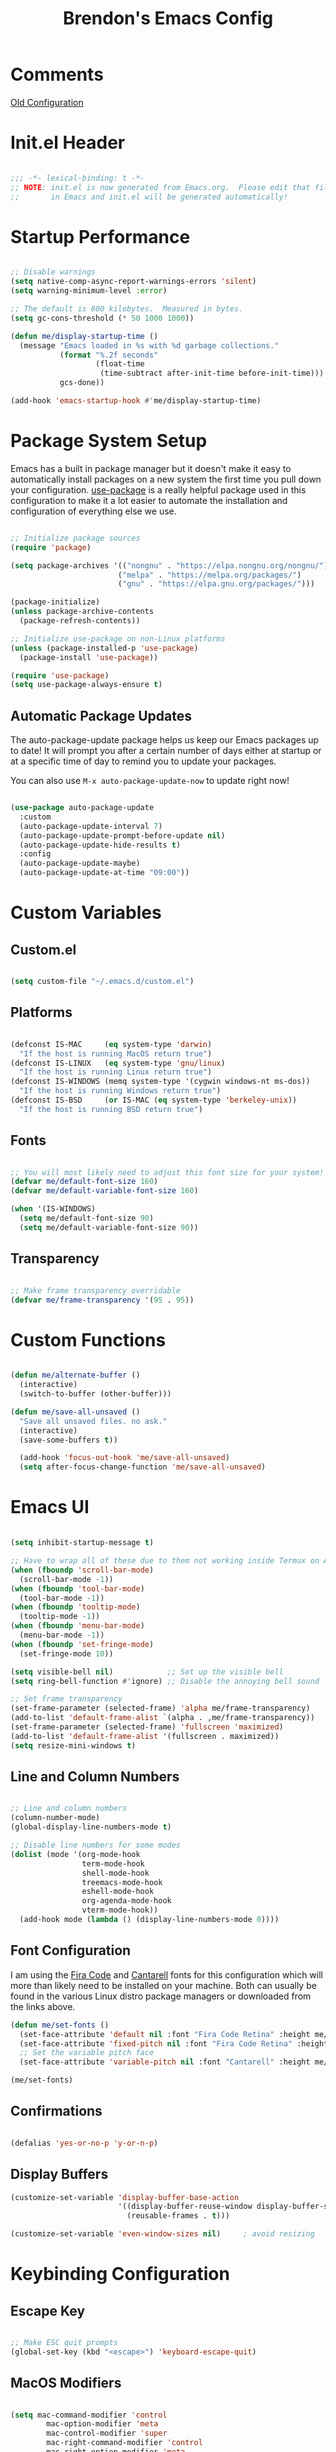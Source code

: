 #+TITLE: Brendon's Emacs Config
#+PROPERTY: header-args:emacs-lisp :tangle ./init.el :mkdirp yes :results silent :noweb yes
#+PROPERTY: CATEGORY emacs
#+STARTUP: content

* Comments
[[file:~/Code/dotfiles/.config/emacs/config/scratch/config.org::*Consult][Old Configuration]]
* Init.el Header

#+begin_src emacs-lisp

  ;;; -*- lexical-binding: t -*-
  ;; NOTE: init.el is now generated from Emacs.org.  Please edit that file
  ;;       in Emacs and init.el will be generated automatically!

#+end_src

* Startup Performance

#+begin_src emacs-lisp

  ;; Disable warnings
  (setq native-comp-async-report-warnings-errors 'silent)
  (setq warning-minimum-level :error)

  ;; The default is 800 kilobytes.  Measured in bytes.
  (setq gc-cons-threshold (* 50 1000 1000))

  (defun me/display-startup-time ()
    (message "Emacs loaded in %s with %d garbage collections."
             (format "%.2f seconds"
                     (float-time
                      (time-subtract after-init-time before-init-time)))
             gcs-done))

  (add-hook 'emacs-startup-hook #'me/display-startup-time)
#+end_src

* Package System Setup

Emacs has a built in package manager but it doesn't make it easy to automatically install packages on a new system the first time you pull down your configuration.  [[https://github.com/jwiegley/use-package][use-package]] is a really helpful package used in this configuration to make it a lot easier to automate the installation and configuration of everything else we use.

#+begin_src emacs-lisp

  ;; Initialize package sources
  (require 'package)

  (setq package-archives '(("nongnu" . "https://elpa.nongnu.org/nongnu/")
                          ("melpa" . "https://melpa.org/packages/")
                          ("gnu" . "https://elpa.gnu.org/packages/")))

  (package-initialize)
  (unless package-archive-contents
    (package-refresh-contents))

  ;; Initialize use-package on non-Linux platforms
  (unless (package-installed-p 'use-package)
    (package-install 'use-package))

  (require 'use-package)
  (setq use-package-always-ensure t)

#+end_src

** Automatic Package Updates

The auto-package-update package helps us keep our Emacs packages up to date!  It will prompt you after a certain number of days either at startup or at a specific time of day to remind you to update your packages.

You can also use =M-x auto-package-update-now= to update right now!

#+begin_src emacs-lisp

  (use-package auto-package-update
    :custom
    (auto-package-update-interval 7)
    (auto-package-update-prompt-before-update nil)
    (auto-package-update-hide-results t)
    :config
    (auto-package-update-maybe)
    (auto-package-update-at-time "09:00"))

#+end_src

* Custom Variables
** Custom.el
#+begin_src emacs-lisp

  (setq custom-file "~/.emacs.d/custom.el")

#+end_src
** Platforms

#+begin_src emacs-lisp

  (defconst IS-MAC     (eq system-type 'darwin)
    "If the host is running MacOS return true")
  (defconst IS-LINUX   (eq system-type 'gnu/linux)
    "If the host is running Linux return true")
  (defconst IS-WINDOWS (memq system-type '(cygwin windows-nt ms-dos))
    "If the host is running Windows return true")
  (defconst IS-BSD     (or IS-MAC (eq system-type 'berkeley-unix))
    "If the host is running BSD return true")

#+end_src

** Fonts

#+begin_src emacs-lisp

  ;; You will most likely need to adjust this font size for your system!
  (defvar me/default-font-size 160)
  (defvar me/default-variable-font-size 160)

  (when '(IS-WINDOWS)
    (setq me/default-font-size 90)
    (setq me/default-variable-font-size 90))
  
#+end_src

** Transparency

#+begin_src emacs-lisp

  ;; Make frame transparency overridable
  (defvar me/frame-transparency '(95 . 95))

#+end_src

* Custom Functions

#+begin_src emacs-lisp

  (defun me/alternate-buffer ()
    (interactive)
    (switch-to-buffer (other-buffer)))

  (defun me/save-all-unsaved ()
    "Save all unsaved files. no ask."
    (interactive)
    (save-some-buffers t))

    (add-hook 'focus-out-hook 'me/save-all-unsaved)
    (setq after-focus-change-function 'me/save-all-unsaved)

#+end_src

* Emacs UI

#+begin_src emacs-lisp

  (setq inhibit-startup-message t)

  ;; Have to wrap all of these due to them not working inside Termux on Android or inside terminals
  (when (fboundp 'scroll-bar-mode)
    (scroll-bar-mode -1))
  (when (fboundp 'tool-bar-mode)
    (tool-bar-mode -1))
  (when (fboundp 'tooltip-mode)
    (tooltip-mode -1))
  (when (fboundp 'menu-bar-mode)
    (menu-bar-mode -1))
  (when (fboundp 'set-fringe-mode)
    (set-fringe-mode 10))

  (setq visible-bell nil)            ;; Set up the visible bell
  (setq ring-bell-function #'ignore) ;; Disable the annoying bell sound

  ;; Set frame transparency
  (set-frame-parameter (selected-frame) 'alpha me/frame-transparency)
  (add-to-list 'default-frame-alist `(alpha . ,me/frame-transparency))
  (set-frame-parameter (selected-frame) 'fullscreen 'maximized)
  (add-to-list 'default-frame-alist '(fullscreen . maximized))
  (setq resize-mini-windows t)
#+end_src
** Line and Column Numbers

#+begin_src emacs-lisp

      ;; Line and column numbers
      (column-number-mode)
      (global-display-line-numbers-mode t)

      ;; Disable line numbers for some modes
      (dolist (mode '(org-mode-hook
                      term-mode-hook
                      shell-mode-hook
                      treemacs-mode-hook
                      eshell-mode-hook
                      org-agenda-mode-hook
                      vterm-mode-hook))
        (add-hook mode (lambda () (display-line-numbers-mode 0))))

#+end_src

** Font Configuration

I am using the [[https://github.com/tonsky/FiraCode][Fira Code]] and [[https://fonts.google.com/specimen/Cantarell][Cantarell]] fonts for this configuration which will more than likely need to be installed on your machine.  Both can usually be found in the various Linux distro package managers or downloaded from the links above.

#+begin_src emacs-lisp
  (defun me/set-fonts ()
    (set-face-attribute 'default nil :font "Fira Code Retina" :height me/default-font-size)
    (set-face-attribute 'fixed-pitch nil :font "Fira Code Retina" :height me/default-font-size)
    ;; Set the variable pitch face
    (set-face-attribute 'variable-pitch nil :font "Cantarell" :height me/default-variable-font-size :weight 'regular))

  (me/set-fonts)

#+end_src

** Confirmations

#+begin_src emacs-lisp

  (defalias 'yes-or-no-p 'y-or-n-p)

#+end_src

** Display Buffers

#+begin_src emacs-lisp
  (customize-set-variable 'display-buffer-base-action
                          '((display-buffer-reuse-window display-buffer-same-window)
                            (reusable-frames . t)))

  (customize-set-variable 'even-window-sizes nil)     ; avoid resizing
#+end_src
* Keybinding Configuration
** Escape Key

#+begin_src emacs-lisp

  ;; Make ESC quit prompts
  (global-set-key (kbd "<escape>") 'keyboard-escape-quit)

#+end_src

** MacOS Modifiers

#+begin_src emacs-lisp

  (setq mac-command-modifier 'control
          mac-option-modifier 'meta
          mac-control-modifier 'super
          mac-right-command-modifier 'control
          mac-right-option-modifier 'meta
          ns-function-modifier 'hyper)

#+end_src

** Custom Shortcuts
*** Configuration Shortcut
#+begin_src emacs-lisp

  (defun me/open-config ()
    (interactive)
    (find-file (expand-file-name "~/.emacs.d/README.org")))

  (global-set-key (kbd "C-c e e") 'me/open-config)

#+end_src

*** Closing Emacs

#+begin_src emacs-lisp

  (global-set-key (kbd "C-c e q") 'save-buffers-kill-emacs)

#+end_src

*** Half Page Scrolling

#+begin_src emacs-lisp :tangle no

  (defun me/scroll-half-page (direction)
    "Scrolls half page up if `direction' is non-nil, otherwise will scroll half page down."
    (let ((opos (cdr (nth 6 (posn-at-point)))))
      ;; opos = original position line relative to window
      (move-to-window-line nil)  ;; Move cursor to middle line
      (if direction
          (recenter-top-bottom -1)  ;; Current line becomes last
        (recenter-top-bottom 0))  ;; Current line becomes first
      (move-to-window-line opos)))  ;; Restore cursor/point position

  (defun me/scroll-half-page-down ()
    "Scrolls exactly half page down keeping cursor/point position."
    (interactive)
    (me/scroll-half-page nil))

  (defun me/scroll-half-page-up ()
    "Scrolls exactly half page up keeping cursor/point position."
    (interactive)
    (me/scroll-half-page t))

  (global-set-key (kbd "C-v") 'me/scroll-half-page-down)
  (global-set-key (kbd "M-v") 'me/scroll-half-page-up)
#+end_src

* Emacs Functionality
** Completion

#+begin_src emacs-lisp

  (recentf-mode 1)
  (setq recentf-max-menu-items 25)
  (setq recentf-max-saved-items 25)

  (setq read-file-name-completion-ignore-case t
        read-buffer-completion-ignore-case t
        completion-ignore-case t
        completion-cycle-threshold 3
        tab-always-indent 'complete)
  ;; Use `consult-completion-in-region' if Vertico is enabled.
  ;; Otherwise use the default `completion--in-region' function.
  (setq completion-in-region-function
        (lambda (&rest args)
          (apply (if vertico-mode
                     #'consult-completion-in-region
                   #'completion--in-region)
                 args)))
#+end_src
** Minibuffer

#+begin_src emacs-lisp

  ;; Do not allow the cursor in the minibuffer prompt
  (setq minibuffer-prompt-properties
        '(read-only t cursor-intangible t face minibuffer-prompt))
  (add-hook 'minibuffer-setup-hook #'cursor-intangible-mode)

  ;; Emacs 28: Hide commands in M-x which do not work in the current mode.
  ;; Vertico commands are hidden in normal buffers.
  (setq read-extended-command-predicate
        #'command-completion-default-include-p)

  ;; Enable recursive minibuffers
  (setq enable-recursive-minibuffers t)

#+end_src
** Winner Mode

#+begin_src emacs-lisp

  (winner-mode 1)

#+end_src

** UTF 8

#+begin_src emacs-lisp

  (set-language-environment "UTF-8")
  
#+end_src

* Package Configuration
** Path Configuration (Mac Only)

#+begin_src emacs-lisp

  (use-package exec-path-from-shell
    :config
    (when (memq window-system '(mac ns x))
      (exec-path-from-shell-initialize)))
#+end_src

** Behavior
*** Scratch Buffers
#+begin_src emacs-lisp
  (use-package persistent-scratch
    :after (no-littering org)
    :custom ((persistent-scratch-autosave-interval 180))
    :config
    (add-hook 'after-init-hook 'persistent-scratch-setup-default))
#+end_src
*** Keep Folders Clean

We use the [[https://github.com/emacscollective/no-littering/blob/master/no-littering.el][no-littering]] package to keep folders where we edit files and the Emacs configuration folder clean!  It knows about a wide variety of variables for built in Emacs features as well as those from community packages so it can be much easier than finding and setting these variables yourself.

#+begin_src emacs-lisp

  ;; NOTE: If you want to move everything out of the ~/.emacs.d folder
  ;; reliably, set `user-emacs-directory` before loading no-littering!
                                          ;(setq user-emacs-directory "~/.cache/emacs")

  (use-package no-littering
    :config
    (add-to-list 'recentf-exclude no-littering-var-directory)
    (add-to-list 'recentf-exclude no-littering-etc-directory)

    ;; no-littering doesn't set this by default so we must place
    ;; auto save files in the same path as it uses for sessions
    (setq auto-save-file-name-transforms
          `((".*" ,(no-littering-expand-var-file-name "auto-save/") t))))

#+end_src

** Keybindings
*** Evil
**** Evil Mode
#+begin_src emacs-lisp

  (use-package evil
    :init
    (setq evil-want-integration t
          evil-want-keybinding nil
          evil-want-C-u-scroll t
          evil-want-C-i-jump nil
          evil-respect-visual-line-mode t
          evil-undo-system 'undo-tree)
    :config

    (evil-mode 1)

    ;; Rebind Universal Argument
    (define-key evil-motion-state-map (kbd "M-u") 'universal-argument)
    (define-key evil-insert-state-map (kbd "C-u") 'universal-argument)

    ;; Exit insert with Emacs C-g bind
    (define-key evil-insert-state-map (kbd "C-g") 'evil-normal-state)

    ;; Use visual line motions even outside of visual-line-mode buffers
    (evil-global-set-key 'motion "j" 'evil-next-visual-line)
    (evil-global-set-key 'motion "k" 'evil-previous-visual-line)

    ;; L and H To end/beginning of line respectively
    (evil-global-set-key 'motion "L" 'evil-end-of-line-or-visual-line)
    (evil-global-set-key 'motion "H" 'evil-first-non-blank-of-visual-line)

    ;; Initial states
    (evil-set-initial-state 'messages-buffer-mode 'normal)
    (evil-set-initial-state 'dashboard-mode 'normal)
    (defun my-evil-record-macro ()
      (interactive)
      (if buffer-read-only
          (quit-window)
        (call-interactively 'evil-record-macro)))

    (define-key evil-normal-state-map (kbd "q") 'my-evil-record-macro)
    )
#+end_src

**** Evil Collection

#+begin_src emacs-lisp

  (use-package evil-collection
    :diminish evil-collection-unimpaired-mode
    :after evil
    :config
    (evil-collection-init))

#+end_src

**** Evil Escape

For using my favorite bind =jk= to easily exit insert mode

#+begin_src emacs-lisp

  (use-package evil-escape
    :after evil
    :config
    (progn
      (evil-escape-mode)
      (setq-default evil-escape-key-sequence "jk")
      (setq evil-escape-delay 0.15)
      (add-hook 'evil-escape-inhibit-functions
                (defun +evil-inhibit-escape-in-minibuffer-fn ()
                  (and (minibufferp)
                       (or (not (bound-and-true-p evil-collection-setup-minibuffer))
                           (evil-normal-state-p)))))))

#+end_src

**** Evil Org Mode

#+begin_src emacs-lisp

  (use-package evil-org
    :after org
    :config
    (add-hook 'org-mode-hook 'evil-org-mode)
    (add-hook 'evil-org-mode-hook
              (lambda () (evil-org-set-key-theme)))
    (require 'evil-org-agenda)
    (evil-org-agenda-set-keys))

#+end_src

*** God Mode

For removing the ~C-<letter>~ from Emacs Mode. I need to work on learning this some more.

Not currently enabled by default. Use ~M-x god-mode~ to toggle

#+begin_src emacs-lisp

  (use-package god-mode
     ;; :bind (("C-S-g" . god-mode))
     :defer t)

#+end_src

** Editing
*** Undo Tree

For smarter undo functionality inside Emacs

#+begin_src emacs-lisp

  (use-package undo-tree
    :diminish undo-tree-mode
    :init
    (global-undo-tree-mode))

#+end_src
*** Avy
#+begin_src emacs-lisp

  (use-package avy
    :config

    (evil-global-set-key 'motion (kbd "C-:") 'avy-resume)
    (evil-global-set-key 'motion (kbd "C-f") 'avy-goto-char)
    (evil-global-set-key 'motion (kbd "C-'") 'avy-goto-char-2)
    (evil-global-set-key 'motion (kbd "M-g g") 'avy-goto-line)
    (evil-global-set-key 'motion (kbd "M-g w") 'avy-goto-word-1)
    (evil-global-set-key 'motion (kbd "M-g e") 'avy-goto-word-0)


    (global-set-key (kbd "C-:") 'avy-resume)
    (global-set-key (kbd "C-f") 'avy-goto-char)
    (global-set-key (kbd "C-'") 'avy-goto-char-2)
    (global-set-key (kbd "M-g g") 'avy-goto-line)
    (global-set-key (kbd "M-g w") 'avy-goto-word-1)
    (global-set-key (kbd "M-g e") 'avy-goto-word-0))
#+end_src
** UI
*** Theme

[[https://github.com/hlissner/emacs-doom-themes][doom-themes]] is a great set of themes with a lot of variety and support for many different Emacs modes.  Taking a look at the [[https://github.com/hlissner/emacs-doom-themes/tree/screenshots][screenshots]] might help you decide which one you like best.  You can also run =M-x counsel-load-theme= to choose between them easily.

#+begin_src emacs-lisp

(use-package doom-themes
  :init (load-theme 'doom-vibrant t))

#+end_src

*** All The Icons

*NOTE:* The first time you load your configuration on a new machine, you'll need to run `M-x all-the-icons-install-fonts` so that mode line icons display correctly.

#+begin_src emacs-lisp

  (use-package all-the-icons)

  (use-package all-the-icons-completion
    :after all-the-icons
    :init
    (all-the-icons-completion-mode))

  (use-package all-the-icons-dired
    :after all-the-icons)

#+end_src

*** Doom Modeline

[[https://github.com/seagle0128/doom-modeline][doom-modeline]] is a very attractive and rich (yet still minimal) mode line configuration for Emacs.  The default configuration is quite good but you can check out the [[https://github.com/seagle0128/doom-modeline#customize][configuration options]] for more things you can enable or disable.

#+begin_src emacs-lisp

  (use-package doom-modeline
    :init (doom-modeline-mode 1)
    :custom ((doom-modeline-height 15)
             (doom-modeline-bar-width 6)
             (doom-modeline-minor-modes t)
             (doom-modeline-buffer-file-name-style 'truncate-except-project)
             (doom-modeline-minor-modes nil)
             (doom-modeline-persp-name t)
             (doom-modeline-display-default-persp-name t)
             (doom-modeline-persp-icon t)
             (doom-modeline-modal-icon t))
    ;; This configuration to is fix a bug where certain windows would not display
    ;; their full content due to the overlapping modeline
    :config (advice-add #'fit-window-to-buffer :before (lambda (&rest _) (redisplay t))))

#+end_src

*** Which Key

[[https://github.com/justbur/emacs-which-key][which-key]] is a useful UI panel that appears when you start pressing any key binding in Emacs to offer you all possible completions for the prefix.  For example, if you press =C-c= (hold control and press the letter =c=), a panel will appear at the bottom of the frame displaying all of the bindings under that prefix and which command they run.  This is very useful for learning the possible key bindings in the mode of your current buffer.

#+begin_src emacs-lisp

  (use-package which-key
    :init (which-key-mode)
    :diminish which-key-mode
    :config
    (setq which-key-use-C-h-commands nil)
    (setq which-key-idle-delay 0.5))

#+end_src

*** Persist History on Restart

#+begin_src emacs-lisp

  (use-package savehist
    :init
    (savehist-mode))

#+end_src

*** Perspective
#+begin_src emacs-lisp

  (use-package perspective
    :custom
    (persp-mode-prefix-key (kbd "C-c w"))  ; pick your own prefix key here
    :init
    (setq persp-state-default-file (concat persp-save-dir "persp-state"))
    (setq persp-modestring-short t)
    :config
    (unless (equal persp-mode t)
      (persp-mode))
    (add-hook 'kill-emacs-hook #'persp-state-save))
#+end_src
*** Completion
**** Consult

#+begin_src emacs-lisp
  (use-package consult
    ;; Replace bindings. Lazily loaded due by `use-package'.
    :bind (("C-c s a" . consult-org-agenda)
           ("C-c s o" . consult-outline)
           ("C-c s s" . consult-org-heading)
           ("C-c r" . consult-recent-file)
           ("C-c h" . consult-history)
           ("C-c m" . consult-mode-command)
           ("C-c k" . consult-kmacro)
           ("C-x M-:" . consult-complex-command)     ;; orig. repeat-complex-command
           ("C-x b" . consult-buffer)                ;; orig. switch-to-buffer
           ("C-x 4 b" . consult-buffer-other-window) ;; orig. switch-to-buffer-other-window
           ("C-x 5 b" . consult-buffer-other-frame)  ;; orig. switch-to-buffer-other-frame
           ("C-x r b" . consult-bookmark)            ;; orig. bookmark-jump
           ("C-x p b" . consult-project-buffer)      ;; orig. project-switch-to-buffer
           ("M-#" . consult-register-load)
           ("M-'" . consult-register-store)          ;; orig. abbrev-prefix-mark (unrelated)
           ("C-M-#" . consult-register)
           ("M-y" . consult-yank-pop)                ;; orig. yank-pop
           ("<help> a" . consult-apropos)            ;; orig. apropos-command
           ("M-g e" . consult-compile-error)
           ("M-g f" . consult-flymake)               ;; Alternative: consult-flycheck
           ("M-g g" . consult-goto-line)             ;; orig. goto-line
           ("M-g M-g" . consult-goto-line)           ;; orig. goto-line
           ("M-g o" . consult-outline)               ;; Alternative: consult-org-heading
           ("M-g m" . consult-mark)
           ("M-g k" . consult-global-mark)
           ("M-g i" . consult-imenu)
           ("M-g I" . consult-imenu-multi)
           ("M-s d" . consult-find)
           ("M-s D" . consult-locate)
           ("M-s g" . consult-grep)
           ("M-s G" . consult-git-grep)
           ("M-s r" . consult-ripgrep)
           ("C-s" . consult-line)
           ("M-s L" . consult-line-multi)
           ("M-s m" . consult-multi-occur)
           ("M-s k" . consult-keep-lines)
           ("M-s u" . consult-focus-lines)
           ("M-s e" . consult-isearch-history)
           :map isearch-mode-map
           ("M-e" . consult-isearch-history)         ;; orig. isearch-edit-string
           ("M-s e" . consult-isearch-history)       ;; orig. isearch-edit-string
           ("M-s l" . consult-line)                  ;; needed by consult-line to detect isearch
           ("M-s L" . consult-line-multi)            ;; needed by consult-line to detect isearch
           :map minibuffer-local-map
           ("M-s" . consult-history)                 ;; orig. next-matching-history-element
           ("M-r" . consult-history))                ;; orig. previous-matching-history-element

    ;; Enable automatic preview at point in the *Completions* buffer. This is
    ;; relevant when you use the default completion UI.
    ;;:hook (completion-list-mode . consult-preview-at-point-mode)

    ;; The :init configuration is always executed (Not lazy)
    :init

    ;; Optionally configure the register formatting. This improves the register
    ;; preview for `consult-register', `consult-register-load',
    ;; `consult-register-store' and the Emacs built-ins.
    (setq register-preview-delay 0.5
          register-preview-function #'consult-register-format)

    ;; Optionally tweak the register preview window.
    ;; This adds thin lines, sorting and hides the mode line of the window.
    (advice-add #'register-preview :override #'consult-register-window)

    ;; Use Consult to select xref locations with preview
    (setq xref-show-xrefs-function #'consult-xref
          xref-show-definitions-function #'consult-xref)

    ;; Configure other variables and modes in the :config section,
    ;; after lazily loading the package.
    :config

    ;; Optionally configure preview. The default value
    ;; is 'any, such that any key triggers the preview.
    ;; (setq consult-preview-key 'any)
    (setq consult-preview-key (kbd "M-."))
    (setq consult-preview-key (list (kbd "<S-down>") (kbd "<S-up>")))
    ;; For some commands and buffer sources it is useful to configure the
    ;; :preview-key on a per-command basis using the `consult-customize' macro.
    (consult-customize
     consult-theme
     :preview-key '(:debounce 0.2 any)
     consult-ripgrep consult-git-grep consult-grep
     consult-bookmark consult-recent-file consult-xref
     consult--source-bookmark consult--source-recent-file
     consult--source-project-recent-file
     :preview-key (kbd "M-."))
    (consult-customize consult--source-buffer :hidden t :default nil)
    (add-to-list 'consult-buffer-sources persp-consult-source)
    (setq consult-narrow-key "<"))
#+end_src

**** Orderless Completion

#+begin_src emacs-lisp

  (use-package orderless
    :demand t
    :config
    (defvar +orderless-dispatch-alist
      '((?% . char-fold-to-regexp)
        (?! . orderless-without-literal)
        (?`. orderless-initialism)
        (?= . orderless-literal)
        (?~ . orderless-flex)))

    ;; Recognizes the following patterns:
    ;; * ~flex flex~
    ;; * =literal literal=
    ;; * %char-fold char-fold%
    ;; * `initialism initialism`
    ;; * !without-literal without-literal!
    ;; * .ext (file extension)
    ;; * regexp$ (regexp matching at end)
    (defun +orderless-dispatch (pattern index _total)
      (cond
       ;; Ensure that $ works with Consult commands, which add disambiguation suffixes
       ((string-suffix-p "$" pattern)
        `(orderless-regexp . ,(concat (substring pattern 0 -1) "[\x200000-\x300000]*$")))
       ;; File extensions
       ((and
         ;; Completing filename or eshell
         (or minibuffer-completing-file-name
             (derived-mode-p 'eshell-mode))
         ;; File extension
         (string-match-p "\\`\\.." pattern))
        `(orderless-regexp . ,(concat "\\." (substring pattern 1) "[\x200000-\x300000]*$")))
       ;; Ignore single !
       ((string= "!" pattern) `(orderless-literal . ""))
       ;; Prefix and suffix
       ((if-let (x (assq (aref pattern 0) +orderless-dispatch-alist))
            (cons (cdr x) (substring pattern 1))
          (when-let (x (assq (aref pattern (1- (length pattern))) +orderless-dispatch-alist))
            (cons (cdr x) (substring pattern 0 -1)))))))

    ;; Define orderless style with initialism by default
    (orderless-define-completion-style +orderless-with-initialism
      (orderless-matching-styles '(orderless-initialism orderless-literal orderless-regexp)))

    ;; You may want to combine the `orderless` style with `substring` and/or `basic`.
    ;; There are many details to consider, but the following configurations all work well.
    ;; Personally I (@minad) use option 3 currently. Also note that you may want to configure
    ;; special styles for special completion categories, e.g., partial-completion for files.
    ;;
    ;; 1. (setq completion-styles '(orderless))
    ;; This configuration results in a very coherent completion experience,
    ;; since orderless is used always and exclusively. But it may not work
    ;; in all scenarios. Prefix expansion with TAB is not possible.
    ;;
    ;; 2. (setq completion-styles '(substring orderless))
    ;; By trying substring before orderless, TAB expansion is possible.
    ;; The downside is that you can observe the switch from substring to orderless
    ;; during completion, less coherent.
    ;;
    ;; 3. (setq completion-styles '(orderless basic))
    ;; Certain dynamic completion tables (completion-table-dynamic)
    ;; do not work properly with orderless. One can add basic as a fallback.
    ;; Basic will only be used when orderless fails, which happens only for
    ;; these special tables.
    ;;
    ;; 4. (setq completion-styles '(substring orderless basic))
    ;; Combine substring, orderless and basic.
    ;;
    (setq completion-styles '(orderless basic)
          completion-category-defaults nil
          ;;; Enable partial-completion for files.
          ;;; Either give orderless precedence or partial-completion.
          ;;; Note that completion-category-overrides is not really an override,
          ;;; but rather prepended to the default completion-styles.
          ;; completion-category-overrides '((file (styles orderless partial-completion))) ;; orderless is tried first
          completion-category-overrides '((file (styles partial-completion)) ;; partial-completion is tried first
                                          (consult-multi (styles orderless+initialism))
                                          ;; enable initialism by default for symbols
                                          (command (styles +orderless-with-initialism))
                                          (variable (styles +orderless-with-initialism))
                                          (symbol (styles +orderless-with-initialism)))
          orderless-component-separator #'orderless-escapable-split-on-space ;; allow escaping space with backslash!
          orderless-style-dispatchers '(+orderless-dispatch)))
#+end_src

**** Marginalia

#+begin_src emacs-lisp

  (use-package marginalia
    :bind (("M-A" . marginalia-cycle)
           :map minibuffer-local-map
           ("M-A" . marginalia-cycle))

    :init
    (marginalia-mode)
    :config
    (add-hook 'marginalia-mode-hook #'all-the-icons-completion-marginalia-setup))

#+end_src

**** Embark

#+begin_src emacs-lisp

  (use-package embark
    :ensure t
    :bind
    (("C-." . embark-act)         ;; pick some comfortable binding
     ("C-;" . embark-dwim)        ;; good alternative: M-.
     ("C-h B" . embark-bindings)) ;; alternative for `describe-bindings'
    :init
    ;; Optionally replace the key help with a completing-read interface
    (setq prefix-help-command #'embark-prefix-help-command)
    :config
    ;; Hide the mode line of the Embark live/completions buffers
    (add-to-list 'display-buffer-alist
                 '("\\`\\*Embark Collect \\(Live\\|Completions\\)\\*"
                   nil
                   (window-parameters (mode-line-format . none)))))

  ;; Consult users will also want the embark-consult package.
  (use-package embark-consult
    :ensure t
    :after (embark consult)
    :demand t ; only necessary if you have the hook below
    ;; if you want to have consult previews as you move around an
    ;; auto-updating embark collect buffer
    :hook
    (embark-collect-mode . consult-preview-at-point-mode))

#+end_src

**** Corfu

#+begin_src emacs-lisp

  (use-package corfu
  ;; Optional customizations
   :custom
   (corfu-cycle t)                ;; Enable cycling for `corfu-next/previous'
   (corfu-auto t)                 ;; Enable auto completion
   (corfu-separator ?\s)          ;; Orderless field separator
  ;; (corfu-quit-at-boundary nil)   ;; Never quit at completion boundary
  ;; (corfu-quit-no-match nil)      ;; Never quit, even if there is no match
  ;; (corfu-preview-current nil)    ;; Disable current candidate preview
  ;; (corfu-preselect-first nil)    ;; Disable candidate preselection
  ;; (corfu-on-exact-match nil)     ;; Configure handling of exact matches
  ;; (corfu-echo-documentation nil) ;; Disable documentation in the echo area
  ;; (corfu-scroll-margin 5)        ;; Use scroll margin

  ;; Enable Corfu only for certain modes.
  ;; :hook ((prog-mode . corfu-mode)
  ;;        (shell-mode . corfu-mode)
  ;;        (eshell-mode . corfu-mode))

  ;; Recommended: Enable Corfu globally.
  ;; This is recommended since Dabbrev can be used globally (M-/).
  ;; See also `corfu-excluded-modes'.
  :init
  (global-corfu-mode))

#+end_src

*** Vertico

#+begin_src emacs-lisp

  (use-package vertico
    :init
    (vertico-mode)
    :bind (:map vertico-map
                ("C-j" . vertico-next)
                ("C-J" . vertico-next-group)
                ("C-k" . vertico-previous)
                ("C-K" . vertico-previous-group)
                ("M-RET" . minibuffer-force-complete-and-exit)
                ("M-TAB" . minibuffer-complete)))

  (use-package vertico-directory
    :after vertico
    :ensure nil
    :bind (:map vertico-map
                ("RET" . vertico-directory-enter)
                ("DEL" . vertico-directory-delete-char)
                ("M-DEL" . vertico-directory-delete-word))
    :hook (rfn-eshadow-update-overlay . vertico-directory-tidy))

#+end_src

*** Helpful Help Commands

[[https://github.com/Wilfred/helpful][Helpful]] adds a lot of very helpful (get it?) information to Emacs' =describe-= command buffers.  For example, if you use =describe-function=, you will not only get the documentation about the function, you will also see the source code of the function and where it gets used in other places in the Emacs configuration.  It is very useful for figuring out how things work in Emacs.

#+begin_src emacs-lisp

    (use-package helpful
      :commands (helpful-callable helpful-variable helpful-command helpful-key helpful-at-point)
      ;;:custom
      ;; (counsel-describe-function-function #'helpful-callable)
      ;; (counsel-describe-variable-function #'helpful-variable)
      :bind
      ("H-d" . helpful-at-point)
      ([remap describe-function] . helpful-function)
      ([remap describe-command] . helpful-command)
      ([remap describe-variable] . helpful-variable)
      ([remap describe-key] . helpful-key)
      (:map evil-motion-state-map
            ("K" . helpful-at-point))
      )

#+end_src

*** Hydra

This is an example of using [[https://github.com/abo-abo/hydra][Hydra]] to design a transient key binding for quickly adjusting the scale of the text on screen.  We define a hydra that is bound to =C-s t s= and, once activated, =j= and =k= increase and decrease the text scale.  You can press any other key (or =f= specifically) to exit the transient key map.

#+begin_src emacs-lisp

  (use-package hydra
    :defer t)

#+end_src

**** Text Scaling

#+begin_src emacs-lisp

  (defhydra me/hydra-text-scale (:timeout 4)
    "scale text"
    ("j" text-scale-increase "in")
    ("k" text-scale-decrease "out")
    ("f" nil "finished" :exit t))

  (global-set-key (kbd "C-c T f") 'me/hydra-text-scale/body)

#+end_src

**** Buffer Management

#+begin_src emacs-lisp

  (defhydra me/hydra-buffers (:color blue :hint nil)
    "
                                                                         ╭─────────┐
       Move to Window         Switch                  Do                 │ Buffers │
    ╭────────────────────────────────────────────────────────────────────┴─────────╯
             ^_k_^          [_b_] switch             [_d_] kill the buffer
             ^^↑^^          [_i_] ibuffer            [_r_] toggle read-only mode
         _h_ ←   → _l_      [_a_] alternate          [_u_] revert buffer changes
             ^^↓^^          [_o_] other              [_w_] save buffer
             ^_j_^
    --------------------------------------------------------------------------------
                "
    ("<tab>" hydra-master/body "back")
    ("<ESC>" nil "quit")
    ("a" me/alternate-buffer)
    ("b" consult-buffer)
    ("d" kill-current-buffer)
    ("i" ibuffer)
    ("o" other-window)
    ("h" windmove-left  :color red)
    ("k" windmove-up    :color red)
    ("j" windmove-down  :color red)
    ("l" windmove-right :color red)
    ("r" read-only-mode)
    ("u" revert-buffer)
    ("w" save-buffer))

  (global-set-key (kbd "C-c b") 'me/hydra-buffers/body)

#+end_src

**** Window Management

#+begin_src emacs-lisp

  (defhydra me/hydra-windows (:color blue :hint nil)
    "
                                                                         ╭─────────┐
       Move to      Size    Scroll        Split                    Do    │ Windows │
    ╭────────────────────────────────────────────────────────────────────┴─────────╯
          ^_k_^           ^_K_^       ^_p_^    ╭─┬─┐^ ^        ╭─┬─┐^ ^         ↺ [_u_] undo layout
          ^^↑^^           ^^↑^^       ^^↑^^    │ │ │_v_ertical ├─┼─┤_b_alance   ↻ [_r_] restore layout
      _h_ ←   → _l_   _H_ ←   → _L_   ^^ ^^    ╰─┴─╯^ ^        ╰─┴─╯^ ^         ✗ [_d_] close window
          ^^↓^^           ^^↓^^       ^^↓^^    ╭───┐^ ^        ╭───┐^ ^         ⇋ [_w_] cycle window
          ^_j_^           ^_J_^       ^_n_^    ├───┤_s_tack    │   │_z_oom
          ^^ ^^           ^^ ^^       ^^ ^^    ╰───╯^ ^        ╰───╯^ ^
    --------------------------------------------------------------------------------
              "
    ("<tab>" hydra-master/body "back")
    ("<ESC>" nil "quit")
    ("n" scroll-other-window :color red)
    ("p" scroll-other-window-down :color red)
    ("b" balance-windows)
    ("d" delete-window)
    ("H" shrink-window-horizontally :color red)
    ("h" windmove-left :color red)
    ("J" shrink-window :color red)
    ("j" windmove-down :color red)
    ("K" enlarge-window :color red)
    ("k" windmove-up :color red)
    ("L" enlarge-window-horizontally :color red)
    ("l" windmove-right :color red)
    ("r" winner-redo :color red)
    ("s" split-window-vertically :color red)
    ("u" winner-undo :color red)
    ("v" split-window-horizontally :color red)
    ("w" other-window)
    ("z" delete-other-windows))

  (global-set-key (kbd "C-c W") 'me/hydra-windows/body)

#+end_src

*** Origami

#+begin_src emacs-lisp

  (use-package origami)

#+end_src

** Org Mode
*** Configuration
**** Org Setup

#+begin_src emacs-lisp

  (defun me/org-mode-initial-setup ()
    (org-indent-mode)
    (variable-pitch-mode 1)
    (visual-line-mode 1))

#+end_src

**** Org Files

#+begin_src emacs-lisp

  ;; Directories
  (defconst me/org-dir "~/Org/")

  ;; Files
  (defconst me/org-todo-file (concat me/org-dir "todo.org"))
  (defconst me/org-note-inbox-file (concat me/org-dir "notes/inbox.org"))
  (defconst me/org-personal-note-file (concat me/org-dir "notes/personal.org"))
  (defconst me/org-work-note-file (concat me/org-dir "notes/work.org"))
  (defconst me/org-projects-file (concat me/org-dir "projects.org"))
  (defconst me/org-snippet-file (concat me/org-dir "notes/snippets.org"))
  (defconst me/org-mobile-file (concat me/org-dir "mobile.org"))
  (defconst me/org-distractions-file (concat me/org-dir "distractions.org"))
  (defconst me/org-journal-file (concat me/org-dir "journal.org"))
  (defconst me/org-archive-file (concat me/org-dir "archive.org"))
  (defconst me/org-emacs-config-file (concat user-emacs-directory "README.org"))

  ;; Archive
  (defconst me/org-archive-location (concat me/org-archive-file "::* From %s"))

  (defvar me/org-agenda-files (list me/org-todo-file me/org-projects-file me/org-mobile-file me/org-distractions-file me/org-journal-file me/org-emacs-config-file me/org-archive-file))
  (defvar me/org-refile-files (list me/org-todo-file me/org-projects-file me/org-mobile-file me/org-distractions-file me/org-journal-file me/org-archive-file))
#+end_src

**** Org Settings

#+begin_src emacs-lisp

  (defun me/org-settings-setup ()
    (progn
      ;; Directories
      (setq org-directory me/org-dir)
      (setq org-archive-location me/org-archive-location)

      ;; Visuals
      (setq org-ellipsis " ▾")
      (setq org-pretty-entities t)

      ;; Behavior
      (setq org-cycle-emulate-tab 'whitestart)
      (setq org-catch-invisible-edits 'smart)
      (setq org-link-search-must-match-exact-headline nil)
      (setq org-log-done 'time)
      (setq org-log-into-drawer t)
      (setq org-extend-today-until 4)
      (setq org-duration-format 'h:mm)
      (setq-default org-enforce-todo-dependencies t)

      ;; Source Editing
      (setq org-edit-src-turn-on-auto-save t)

      ;; Time and Clock settings
      (setq org-clock-out-when-done t)
      (setq org-clock-idle-time nil)

      ;; Sometimes I change tasks I'm clocking quickly - this removes clocked tasks with 0:00 duration
      (setq org-clock-out-remove-zero-time-clocks t)

      ;; Use a function to decide what to change the state to.
      (defun me/switch-task-on-clock-start (task-state)
        (if (or (string= task-state "TODO")(string= task-state "NEXT"))
            "PROG"
          task-state))

      (defun me/switch-task-on-clock-out (task-state)
        (if (string= task-state "PROG")
            "NEXT"
          task-state))

      (setq org-clock-in-switch-to-state #'me/switch-task-on-clock-start)
      (setq org-clock-out-switch-to-state #'me/switch-task-on-clock-out)

      ;; Resume clocking task on clock-in if the clock is open
      (setq org-clock-in-resume t)

      ;; Save the running clock and all clock history when exiting Emacs, load it on startup
      (setq org-clock-persist t)

      ;; Refile
      (setq org-refile-target-files me/org-refile-files)
      (setq org-refile-targets '((org-refile-target-files :maxlevel . 5)))))
#+end_src

**** TODO [#C] Org Keybinds
SCHEDULED: <2022-05-29 Sun>

Need to fix this. Add hooks for mode specific keys and use =define-local?= to define said keys
#+begin_src emacs-lisp
  (defun me/insert-timestamp ()
    (interactive)
    (let ((current-prefix-arg '(16))) (call-interactively 'org-time-stamp-inactive))) ; Universal Argument x2 - 4*4
  ; This should be org specific
  (global-set-key (kbd "C-c o t") 'me/insert-timestamp)
;  (global-set-key (kbd "C-c o c") 'org-clock-goto)
;  (add-hook ')


;  (global-set-key (kbd "C-c o c") 'org-clock-goto)
;  (global-set-key (kbd "C-c o c") 'org-clock-goto)
;  (define-key )
#+end_src

**** Org Habit Settings

#+begin_src emacs-lisp

  (defun me/org-habit-setup ()
    (progn
      (require 'org-habit)
      (add-to-list 'org-modules 'org-habit)
      (setq org-habit-today-glyph ?◌)
      (setq org-habit-completed-glyph ?●)
      (setq org-habit-missed-glyph ?○)
      (setq org-habit-preceding-days 10)
      (setq org-habit-show-habits-only-for-today t
            org-habit-graph-column 65)))

#+end_src

**** TODO Todos and Tags

Need to update colors and icons

#+begin_src emacs-lisp

  (defun me/org-todo-tag-setup ()
    (progn
      (setq org-todo-keywords
            '((sequence "TODO(t)" "NEXT(n)" "PROG(p)" "INTR(i!)" "|" "DONE(d!)" "CANCELLED(c@)")
              (sequence "APT(a)" "SOMEDAY(s)" "NOTE(N)" "PROJ(P)" "IDEA(I)" "DEPR(D)")
              (sequence "[ ](x)" "[-](-)" "|" "[X](X)")))

      (setq org-todo-keyword-faces
            '(
              ("TODO" . (:foreground "#ff39a3" :weight bold))
              ("NEXT" . (:foreground "DeepSkyBlue"
                                     :weight bold))
              ("PROG"  . (:foreground "orangered"
                                      :weight bold))
              ("INTR" . (:foreground "pink"
                                     :weight bold))
              ("DONE" . (:foreground "#008080"
                                     :weight bold))
              ("CANCELLED" . (:foreground "darkgrey"
                                          :weight bold))
              ("NOTE" . (:foreground "#9fc5e8"
                                     :weight bold))
              ("PROJ" . (:foreground "#B4A7D6"
                                     :weight bold))
              ("IDEA" . (:foreground "VioletRed4"
                                     :weight bold))
              ("DEPR" . (:foreground "darkgrey"
                                     :weight bold))))

      (setq org-tag-persistent-alist
            '((:startgroup)
              ("@errand" . ?E)
              ("@home" . ?h)
              ("@work" . ?w)
              ("@emacs" . ?e)
              (:endgroup)
              ("inbox" . ?I)
              ("routine" . ?r)
              ("bookmark" . ?b)
              ("backlog" . ?B)
              ("idea" . ?i)
              ("distraction" . ?d)))
      (setq org-tag-faces
            '(("@errand" . (:foreground "mediumPurple1" :weight bold))
              ("@home" . (:foreground "royalblue1" :weight bold))
              ("@work" . (:foreground "#1CC436" :weight bold))
              ("@emacs" . (:foreground "forest green" :weight bold))
              ("routine" . (:foreground "#CFE2F3" :weight regular))
              ("inbox" . (:foreground "#CFE2F3" :weight regular))
              ("bookmark" . (:foreground "yellow1" :weight bold))
              ("idea" . (:foreground "pink" :weight bold))
              ("distraction" . (:foreground "red1" :weight bold))))))

#+end_src

**** TODO Agenda

- [ ] Move the keybinds out of this section

#+begin_src emacs-lisp

  (defun me/org-agenda-setup ()
    (progn
      (evil-define-key 'motion org-agenda-mode-map (kbd "sf") 'org-agenda-filter)
      (evil-define-key 'motion org-agenda-mode-map (kbd "zc") 'evil-close-fold)
      (evil-define-key 'motion org-agenda-mode-map (kbd "zo") 'evil-open-fold)
      (evil-define-key 'motion org-agenda-mode-map (kbd "zr") 'evil-open-folds)
      (evil-define-key 'motion org-agenda-mode-map (kbd "zm") 'evil-close-folds)
      (evil-define-key 'motion org-agenda-mode-map (kbd "zO") 'evil-open-fold-rec)
      (evil-define-key 'motion org-agenda-mode-map (kbd "za") 'evil-toggle-fold)
      (setq org-agenda-files me/org-agenda-files)
      (setq org-agenda-start-with-log-mode nil)
      (setq org-agenda-use-time-grid nil)
      (setq org-agenda-start-on-weekday nil)
      (setq org-agenda-start-day nil)
      (setq org-agenda-span 7)
      (setq org-agenda-todo-ignore-scheduled 'future)
      (setq org-agenda-skip-scheduled-if-deadline-is-shown t)
      (setq org-agenda-skip-scheduled-if-done t)
      (setq org-agenda-skip-deadline-if-done t)
      (setq org-deadline-warning-days 0)
      (setq org-agenda-compact-blocks t)
      (setq org-agenda-window-setup 'current-window)
      (setq org-agenda-restore-windows-after-quit t)
      (setq org-agenda-sorting-strategy '((agenda habit-down time-up priority-down category-keep)
                                          (todo priority-down category-keep)
                                          (tags priority-down category-keep)
                                          (search category-keep)))
      (setq org-agenda-tags-todo-honor-ignore-options t)

      ;; (setq org-agenda-prefix-format '((agenda  . " %i %-12:c%?-12t% s")
      ;;                                     ;(agenda  . " %i %-12:c%?-12t% s") ;; file name + org-agenda-entry-type
      ;;                                  (timeline  . "  % s")
      ;;                                  (todo  . " %i %-12:c")
      ;;                                  (tags  . " %i %-12:c")
      ;;                                  (search . " %i %-12:c")))
                                          ; https://emacs.stackexchange.com/questions/18179/org-agenda-command-with-org-agenda-filter-by-tag-not-working

      (defun me/org-agenda-place-point ()
        (goto-char (point-min)))

                                          ;(add-hook 'org-agenda-finalize-hook (lambda () (goto-char (point-min))) 90)
                                          ;(remove-hook 'org-agenda-finalize-hook 'me/org-agenda-place-at-point)

      (add-hook 'org-agenda-finalize-hook #'me/org-agenda-place-point 90)
      ))
#+end_src

**** Capture

#+begin_src emacs-lisp

  (defun me/org-capture-setup ()
    (progn
      (setq org-capture-templates
            '(
              ;; Personal ;;
              ("d" "Distraction" entry
               (file+olp+datetree me/org-distractions-file)
               "* %U - %? :distraction:\n")

              ("n" "Note" entry
               (file me/org-note-inbox-file)
               "* NOTE %?\n%U\n" :prepend t)
              
              ("e" "Emacs" entry
               (file+headline me/org-todo-file "Emacs")
               "* TODO %?\n%T\n" :prepend t)

              ("t" "Task" entry
               (file+headline me/org-todo-file "Personal Inbox")
               "* TODO %?\n%T\n" :prepend t)

              ("T" "Task (Scheduled)" entry
               (file+headline me/org-todo-file "Personal Inbox")
               "* TODO %?\nSCHEDULED: %^T\n" :prepend t)

              ("a" "Scheduled Appointment" entry
               (file+headline me/org-todo-file "Appointments")
               "* APT %?\n%^T\n" :prepend t)

              ("A" "Active Appointment Notes" entry
               (file+headline me/org-personal-note-file "Appointment Notes")
               "* NOTE %?\n%U\n" :prepend t :clock-in t :clock-resume t)

              ("s" "Snippet" entry
               (file+headline me/org-snippet-file "Snippet Inbox")
               "* %?\n%U\n%i\n" :prepend t)

              ("i" "Interuptions" entry
               (file+headline me/org-todo-file "Interuptions")
               "* INTR %?\n%T\n" :prepend t :clock-in t :clock-resume t)

              ("j" "Journal" entry
               (file+olp+datetree "~/Org/journal.org")
               "* %U - %?\n")

              ;; Work ;;
              ("w" "Work Captures")

              ("wt" "Work Task" entry
               (file+headline me/org-todo-file "Work Inbox")
               "* TODO %?\n%T\n" :prepend t)

              ("wT" "Work Task (Scheduled)" entry
               (file+headline me/org-todo-file "Work Inbox")
               "* TODO %?\nSCHEDULED: %^T\n" :prepend t)

              ("wm" "Scheduled Meeting" entry
               (file+headline me/org-todo-file "Work Meetings")
               "* APT %?\n%^T\n" :prepend t)

              ("wM" "Active Meeting Notes" entry
               (file+headline me/org-work-note-file "Meeting Notes")
               "* NOTE %?\n%U\n" :prepend t :clock-in t :clock-resume t)

              ("wf" "Family Office Task" entry
               (file+headline me/org-projects-file "Family Office")
               "* TODO %?\n%T\n" :prepend t)

              ("ws" "Shareholder Task" entry
               (file+headline me/org-projects-file "Shareholder")
               "* TODO %?\n%T\n" :prepend t)

              ("wa" "Architecture Task" entry
               (file+headline me/org-projects-file "Architecture")
               "* TODO %?\n%T\n" :prepend t)
              ))))
#+end_src

**** Fonts

#+begin_src emacs-lisp

  (defun me/org-font-setup ()
    ;; Replace list hyphen with dot
    (font-lock-add-keywords 'org-mode
                            '(("^ *\\([-]\\) "
                               (0 (prog1 () (compose-region (match-beginning 1) (match-end 1) "•"))))))

    ;; Set faces for heading levels
    (dolist (face '((org-level-1 . 1.1)
                    (org-level-2 . 1.05)
                    (org-level-3 . 1.00)
                    (org-level-4 . 0.95)
                    (org-level-5 . 0.9)
                    (org-level-6 . 0.85)
                    (org-level-7 . 0.80)
                    (org-level-8 . 0.75)))
      (set-face-attribute (car face) nil :font "Cantarell" :weight 'regular :height (cdr face)))

    ;; Ensure that anything that should be fixed-pitch in Org files appears that way
    (set-face-attribute 'org-block nil    :foreground nil :inherit 'fixed-pitch)
    (set-face-attribute 'org-table nil    :inherit 'fixed-pitch)
    (set-face-attribute 'org-formula nil  :inherit 'fixed-pitch)
    (set-face-attribute 'org-code nil     :inherit '(shadow fixed-pitch))
    (set-face-attribute 'org-table nil    :inherit '(shadow fixed-pitch))
    (set-face-attribute 'org-verbatim nil :inherit '(shadow fixed-pitch))
    (set-face-attribute 'org-special-keyword nil :inherit '(font-lock-comment-face fixed-pitch))
    (set-face-attribute 'org-meta-line nil :inherit '(font-lock-comment-face fixed-pitch))
    (set-face-attribute 'org-checkbox nil  :inherit 'fixed-pitch)
    (set-face-attribute 'line-number nil :inherit 'fixed-pitch)
    (set-face-attribute 'line-number-current-line nil :inherit 'fixed-pitch)
    (set-face-attribute 'org-hide nil :inherit 'fixed-pitch))

#+end_src

*** Org Setup

**** Org Package
#+begin_src emacs-lisp

  (use-package org
    :commands (org-capture org-agenda)
    :hook (org-mode . me/org-mode-initial-setup)
    :bind (("C-c c" . org-capture)
           ("C-c a" . org-agenda)
           ("C-c l" . org-store-link)
           ("C-c o s" . org-save-all-org-buffers)
           :map org-mode-map
           ("C-c ?" . nil)
           ("C-c T ?" . org-table-field-info)
           :map org-agenda-mode-map
           ("C-c o l" . org-agenda-log-mode))
    :config
    (me/org-settings-setup)
    (me/org-habit-setup)
    (me/org-todo-tag-setup)
    (me/org-agenda-setup)
    (me/org-capture-setup)
    (me/org-font-setup)
    (require 'org-protocol))
#+end_src

**** Org Contrib

#+begin_src emacs-lisp

  (use-package org-contrib
    :after org)

#+end_src

*** Appearance
**** Superstar

#+begin_src emacs-lisp

  (use-package org-superstar
    :after org
    :hook (org-mode . org-superstar-mode)
    :config
    (set-face-attribute 'org-superstar-header-bullet nil :inherit 'fixed-pitched :height 180)

    (when '(IS-WINDOWS)
      (set-face-attribute 'org-superstar-header-bullet nil :inherit 'fixed-pitched :height 90))

    :custom
    
    ((org-superstar-todo-bullet-alist
     '(("TODO" . ?λ)
       ("NEXT" . ?✰)
       ("PROG" . ?∞)
       ("INTR" . ?‼)
       ("DONE" . ?✔)
       ("CANCELLED" . ?✘)
       ("NOTE" . ?✎)
       ("PROJ" . ?⚙)
       ("IDEA" . ?⚛)
       ("DEPR" . ?✘)))

    (org-superstar-item-bullet-alist
     '((?* . ?•)
       (?+ . ?➤)
       (?- . ?•)))

    (org-superstar-headline-bullets-list '("◉" "○" "●" "○" "●" "○" "●"))
    (org-superstar-special-todo-items t)
    (org-superstar-leading-bullet "")))
#+end_src

**** Center Org Buffers

We use [[https://github.com/joostkremers/visual-fill-column][visual-fill-column]] to center =org-mode= buffers for a more pleasing writing experience as it centers the contents of the buffer horizontally to seem more like you are editing a document.  This is really a matter of personal preference so you can remove the block below if you don't like the behavior.

#+begin_src emacs-lisp

  (defun me/org-mode-visual-fill ()
    (setq visual-fill-column-width 100
          visual-fill-column-center-text t)
    (visual-fill-column-mode 1))

  (use-package visual-fill-column
    :hook (org-mode . me/org-mode-visual-fill))

#+end_src
**** Pretty Tags

#+begin_src emacs-lisp

  (use-package org-pretty-tags
    :commands (org-pretty-tags-global-mode)
    :init (org-pretty-tags-global-mode t)
    :config
    (setq org-pretty-tags-surrogate-strings '(("@errand" "🛒")
                                              ("@home" "🏡")
                                              ("@work" "💼")
                                              ("@emacs" "⌨️")
                                              ("routine" "🔁")
                                              ("inbox" "📥")
                                              ("bookmark" "🔖")
                                              ("idea" "💡")
                                              ("distraction" "❓")
                                              ("ARCHIVE" "🗄️")
                                              )))
#+end_src

*** Org Super Agenda

#+begin_src emacs-lisp

    (use-package org-super-agenda
      :after org
      :config
      (org-super-agenda-mode)
      (setq org-agenda-custom-commands
            '(("A" "Archive"
               ((todo "DONE|CANCELLED")
                ))
              ("a" "POG AGENDA"
               ((agenda "" ((org-agenda-span 'day)
                            (org-super-agenda-groups
                             '((:discard (:todo ("DONE" "CANCELLED")))
                               (:name "In Progress" :todo "PROG" :order 1)
                               (:name "Habits" :habit t :order 98)

                               (:name "Today"
                                      :time-grid t
                                      :date t
                                      :order 2)))))
                (alltodo "" ((org-agenda-todo-ignore-scheduled nil)
                             (org-agenda-show-inherited-tags nil)
                             (org-agenda-overriding-header "")
                             (org-super-agenda-groups
                              '((:auto-category t)
                                (:name "Next to do"
                                       :todo "NEXT"
                                       :order 1)
                                (:name "Interupts"
                                       :todo "INTR"
                                       :order 2)
                                (:name "Due Today"
                                       :deadline today
                                       :order 3)
                                (:name "Due Soon"
                                       :deadline future
                                       :order 4)
                                (:name "Overdue"
                                       :deadline past
                                       :order 5)
                                (:name "Projects"
                                       :todo "PROJ"
                                       :order 6)
                                (:name "Home Tasks"
                                       :tag "@home"
                                       :order 7)
                                (:name "Errands"
                                       :tag "@errand"
                                       :order 8)
                                (:name "Emacs"
                                       :tag "@emacs"
                                       :order 9)
                                (:name "Ideas"
                                       :tag "idea"
                                       :todo "IDEA"
                                       :order 10)
                                (:name "Bookmarks"
                                       :tag "bookmark"
                                       :order 11)
                                (:name "Work"
                                       :tag "@work"
                                       :order 12)
                                (:name "Future"
                                       :scheduled future
                                       :order 13)
                                (:discard (:anything))
                                )))))
               ((org-agenda-show-inherited-tags nil)
                (org-agenda-compact-blocks t))
               )))
      (setq org-super-agenda-header-map nil))
#+end_src

*** Org QL

#+begin_src emacs-lisp
  (use-package org-ql)
#+end_src

*** Babel
**** Configure Babel Languages

To execute or export code in =org-mode= code blocks, you'll need to set up =org-babel-load-languages= for each language you'd like to use.  [[https://orgmode.org/worg/org-contrib/babel/languages.html][This page]] documents all of the languages that you can use with =org-babel=.

#+begin_src emacs-lisp

  (setq org-confirm-babel-evaluate nil)

  (with-eval-after-load 'org
    (org-babel-do-load-languages
        'org-babel-load-languages
        '((emacs-lisp . t)
        (python . t)))

    (push '("conf-unix" . conf-unix) org-src-lang-modes))

#+end_src

**** Auto-tangle Configuration Files

This snippet adds a hook to =org-mode= buffers so that =me/org-babel-tangle-config= gets executed each time such a buffer gets saved.  This function checks to see if the file being saved is the Emacs.org file you're looking at right now, and if so, automatically exports the configuration here to the associated output files.

#+begin_src emacs-lisp

  ;; Automatically tangle our Emacs.org config file when we save it
  (defun me/org-babel-tangle-config ()
    (when (string-equal (file-name-directory (buffer-file-name))
                        (expand-file-name user-emacs-directory))
      ;; Dynamic scoping to the rescue
      (let ((org-confirm-babel-evaluate nil))
        (org-babel-tangle))))

  (add-hook 'org-mode-hook (lambda () (add-hook 'after-save-hook #'me/org-babel-tangle-config)))

#+end_src

** Development
*** Languages

**** IDE Features with lsp-mode

***** lsp-mode

We use the excellent [[https://emacs-lsp.github.io/lsp-mode/][lsp-mode]] to enable IDE-like functionality for many different programming languages via "language servers" that speak the [[https://microsoft.github.io/language-server-protocol/][Language Server Protocol]].  Before trying to set up =lsp-mode= for a particular language, check out the [[https://emacs-lsp.github.io/lsp-mode/page/languages/][documentation for your language]] so that you can learn which language servers are available and how to install them.

The =lsp-keymap-prefix= setting enables you to define a prefix for where =lsp-mode='s default keybindings will be added.  I *highly recommend* using the prefix to find out what you can do with =lsp-mode= in a buffer.

The =which-key= integration adds helpful descriptions of the various keys so you should be able to learn a lot just by pressing =C-c l= in a =lsp-mode= buffer and trying different things that you find there.

#+begin_src emacs-lisp

  (defun me/lsp-mode-setup ()
    (setq lsp-headerline-breadcrumb-segments '(path-up-to-project file symbols))
    (lsp-headerline-breadcrumb-mode))

  (use-package lsp-mode
    :commands (lsp lsp-deferred)
    :hook (lsp-mode . me/lsp-mode-setup)
    :init
    (setq lsp-keymap-prefix "C-c l")  ;; Or 'C-l', 's-l'
    :config
    (lsp-enable-which-key-integration t))

#+end_src

***** lsp-ui

[[https://emacs-lsp.github.io/lsp-ui/][lsp-ui]] is a set of UI enhancements built on top of =lsp-mode= which make Emacs feel even more like an IDE.  Check out the screenshots on the =lsp-ui= homepage (linked at the beginning of this paragraph) to see examples of what it can do.

#+begin_src emacs-lisp

  (use-package lsp-ui
    :hook (lsp-mode . lsp-ui-mode)
    :custom
    (lsp-ui-doc-position 'bottom))

#+end_src

***** lsp-treemacs

[[https://github.com/emacs-lsp/lsp-treemacs][lsp-treemacs]] provides nice tree views for different aspects of your code like symbols in a file, references of a symbol, or diagnostic messages (errors and warnings) that are found in your code.

Try these commands with =M-x=:

- =lsp-treemacs-symbols= - Show a tree view of the symbols in the current file
- =lsp-treemacs-references= - Show a tree view for the references of the symbol under the cursor
- =lsp-treemacs-error-list= - Show a tree view for the diagnostic messages in the project

This package is built on the [[https://github.com/Alexander-Miller/treemacs][treemacs]] package which might be of some interest to you if you like to have a file browser at the left side of your screen in your editor.

#+begin_src emacs-lisp

  (use-package lsp-treemacs
    :after lsp)

#+end_src

**** Debugging with dap-mode

[[https://emacs-lsp.github.io/dap-mode/][dap-mode]] is an excellent package for bringing rich debugging capabilities to Emacs via the [[https://microsoft.github.io/debug-adapter-protocol/][Debug Adapter Protocol]].  You should check out the [[https://emacs-lsp.github.io/dap-mode/page/configuration/][configuration docs]] to learn how to configure the debugger for your language.  Also make sure to check out the documentation for the debug adapter to see what configuration parameters are available to use for your debug templates!

#+begin_src emacs-lisp

  (use-package dap-mode
    ;; Uncomment the config below if you want all UI panes to be hidden by default!
    ;; :custom
    ;; (lsp-enable-dap-auto-configure nil)
    ;; :config
    ;; (dap-ui-mode 1)
    :commands dap-debug
    :config
    ;; Set up Node debugging
    (require 'dap-node)
    (dap-node-setup)) ;; Automatically installs Node debug adapter if needed

#+end_src

**** TypeScript

This is a basic configuration for the TypeScript language so that =.ts= files activate =typescript-mode= when opened.  We're also adding a hook to =typescript-mode-hook= to call =lsp-deferred= so that we activate =lsp-mode= to get LSP features every time we edit TypeScript code.

#+begin_src emacs-lisp

  (use-package typescript-mode
    :mode "\\.ts\\'"
    :hook (typescript-mode . lsp-deferred)
    :config
    (setq typescript-indent-level 2))

#+end_src

*Important note!*  For =lsp-mode= to work with TypeScript (and JavaScript) you will need to install a language server on your machine.  If you have Node.js installed, the easiest way to do that is by running the following command:

#+begin_src shell :tangle no

npm install -g typescript-language-server typescript

#+end_src

This will install the [[https://github.com/theia-ide/typescript-language-server][typescript-language-server]] and the TypeScript compiler package.

**** Python

We use =lsp-mode= and =dap-mode= to provide a more complete development environment for Python in Emacs.  Check out [[https://emacs-lsp.github.io/lsp-mode/page/lsp-pyls/][the =pyls= configuration]] in the =lsp-mode= documentation for more details.

Make sure you have the =pyls= language server installed before trying =lsp-mode=!

#+begin_src sh :tangle no

pip install --user "python-language-server[all]"

#+end_src

There are a number of other language servers for Python so if you find that =pyls= doesn't work for you, consult the =lsp-mode= [[https://emacs-lsp.github.io/lsp-mode/page/languages/][language configuration documentation]] to try the others!

#+begin_src emacs-lisp

  (use-package python-mode
    :ensure t
    :hook (python-mode . lsp-deferred)
    :custom
    ;; NOTE: Set these if Python 3 is called "python3" on your system!
    ;; (python-shell-interpreter "python3")
    ;; (dap-python-executable "python3")
    (dap-python-debugger 'debugpy)
    :config
    (require 'dap-python))


#+end_src

You can use the pyvenv package to use =virtualenv= environments in Emacs.  The =pyvenv-activate= command should configure Emacs to cause =lsp-mode= and =dap-mode= to use the virtual environment when they are loaded, just select the path to your virtual environment before loading your project.

#+begin_src emacs-lisp

  (use-package pyvenv
    :after python-mode
    :config
    (pyvenv-mode 1))

#+end_src

**** Json

#+begin_src emacs-lisp

  (use-package json-mode)

#+end_src

*** Company Mode

[[http://company-mode.github.io/][Company Mode]] provides a nicer in-buffer completion interface than =completion-at-point= which is more reminiscent of what you would expect from an IDE.  We add a simple configuration to make the keybindings a little more useful (=TAB= now completes the selection and initiates completion at the current location if needed).

We also use [[https://github.com/sebastiencs/company-box][company-box]] to further enhance the look of the completions with icons and better overall presentation.

#+begin_src emacs-lisp :tangle no

  (use-package company
  ;:hook (lsp-mode . company-mode)
    :hook (prog-mode . company-mode)
    :bind (:map company-active-map
                ("<tab>" . company-complete-selection))
  ;  (:map lsp-mode-map
  ;        ("<tab>" . company-indent-or-complete-common))
    :custom
    (company-minimum-prefix-length 1)
    (company-idle-delay 0.0)
    :config
    (global-company-mode))
  (use-package company-box
    :hook (company-mode . company-box-mode))
#+end_src

*** Projectile

[[https://projectile.mx/][Projectile]] is a project management library for Emacs which makes it a lot easier to navigate around code projects for various languages.  Many packages integrate with Projectile so it's a good idea to have it installed even if you don't use its commands directly.

#+begin_src emacs-lisp

  (use-package projectile
    :diminish projectile-mode
    :config (projectile-mode)
    :custom ((projectile-completion-system 'ivy))
    :bind-keymap
    ("C-c p" . projectile-command-map)
    :init
    ;; NOTE: Set this to the folder where you keep your Git repos!
    (when (file-directory-p "~/Projects/Code")
      (setq projectile-project-search-path '("~/Projects/Code")))
    (setq projectile-switch-project-action #'projectile-dired))

  (use-package counsel-projectile
    :after projectile
    :config (counsel-projectile-mode))

#+end_src

*** Magit

[[https://magit.vc/][Magit]] is the best Git interface I've ever used.  Common Git operations are easy to execute quickly using Magit's command panel system.

#+begin_src emacs-lisp

  (use-package magit
    :bind (("C-c g s" . magit))
    :commands magit-status
    :custom
    (magit-display-buffer-function #'magit-display-buffer-same-window-except-diff-v1))

  ;; NOTE: Make sure to configure a GitHub token before using this package!
  ;; - https://magit.vc/manual/forge/Token-Creation.html#Token-Creation
  ;; - https://magit.vc/manual/ghub/Getting-Started.html#Getting-Started
  (use-package forge
    :after magit)

#+end_src

*** Commenting

Emacs' built in commenting functionality =comment-dwim= (usually bound to =M-;=) doesn't always comment things in the way you might expect so we use [[https://github.com/redguardtoo/evil-nerd-commenter][evil-nerd-commenter]] to provide a more familiar behavior.  I've bound it to =M-/= since other editors sometimes use this binding but you could also replace Emacs' =M-;= binding with this command.

#+begin_src emacs-lisp

  (use-package evil-nerd-commenter
    :bind ("M-/" . evilnc-comment-or-uncomment-lines))

#+end_src

*** Rainbow Delimiters

[[https://github.com/Fanael/rainbow-delimiters][rainbow-delimiters]] is useful in programming modes because it colorizes nested parentheses and brackets according to their nesting depth.  This makes it a lot easier to visually match parentheses in Emacs Lisp code without having to count them yourself.

#+begin_src emacs-lisp

(use-package rainbow-delimiters
  :hook (prog-mode . rainbow-delimiters-mode))

#+end_src

*** Formatting
#+begin_src emacs-lisp

  (use-package format-all
    :hook (prog-mode . format-all-mode)
    :bind(("C-c F" . format-all-buffer)
          ("C-c x f b" . format-all-buffer)))

#+end_src
** Terminals

*** term-mode

=term-mode= is a built-in terminal emulator in Emacs.  Because it is written in Emacs Lisp, you can start using it immediately with very little configuration.  If you are on Linux or macOS, =term-mode= is a great choice to get started because it supports fairly complex terminal applications (=htop=, =vim=, etc) and works pretty reliably.  However, because it is written in Emacs Lisp, it can be slower than other options like =vterm=.  The speed will only be an issue if you regularly run console apps with a lot of output.

One important thing to understand is =line-mode= versus =char-mode=.  =line-mode= enables you to use normal Emacs keybindings while moving around in the terminal buffer while =char-mode= sends most of your keypresses to the underlying terminal.  While using =term-mode=, you will want to be in =char-mode= for any terminal applications that have their own keybindings.  If you're just in your usual shell, =line-mode= is sufficient and feels more integrated with Emacs.

With =evil-collection= installed, you will automatically switch to =char-mode= when you enter Evil's insert mode (press =i=).  You will automatically be switched back to =line-mode= when you enter Evil's normal mode (press =ESC=).

Run a terminal with =M-x term!=

*Useful key bindings:*

- =C-c C-p= / =C-c C-n= - go back and forward in the buffer's prompts (also =[[= and =]]= with evil-mode)
- =C-c C-k= - Enter char-mode
- =C-c C-j= - Return to line-mode
- If you have =evil-collection= installed, =term-mode= will enter char mode when you use Evil's Insert mode

#+begin_src emacs-lisp

  (use-package term
    :commands term
    :config
    (setq explicit-shell-file-name "bash") ;; Change this to zsh, etc
    ;;(setq explicit-zsh-args '())         ;; Use 'explicit-<shell>-args for shell-specific args

    ;; Match the default Bash shell prompt.  Update this if you have a custom prompt
    (setq term-prompt-regexp "^[^#$%>\n]*[#$%>] *"))

#+end_src

**** Better term-mode colors

The =eterm-256color= package enhances the output of =term-mode= to enable handling of a wider range of color codes so that many popular terminal applications look as you would expect them to.  Keep in mind that this package requires =ncurses= to be installed on your machine so that it has access to the =tic= program.  Most Linux distributions come with this program installed already so you may not have to do anything extra to use it.

#+begin_src emacs-lisp

  (use-package eterm-256color
    :hook (term-mode . eterm-256color-mode))

#+end_src

*** vterm

[[https://github.com/akermu/emacs-libvterm/][vterm]] is an improved terminal emulator package which uses a compiled native module to interact with the underlying terminal applications.  This enables it to be much faster than =term-mode= and to also provide a more complete terminal emulation experience.

Make sure that you have the [[https://github.com/akermu/emacs-libvterm/#requirements][necessary dependencies]] installed before trying to use =vterm= because there is a module that will need to be compiled before you can use it successfully.

#+begin_src emacs-lisp

  (use-package vterm
    :commands vterm
    :bind (("C-c t" . vterm))
    :config
    (setq term-prompt-regexp "^[^#$%>\n]*[#$%>] *")  ;; Set this to match your custom shell prompt
    (setq vterm-shell "fish")                       ;; Set this to customize the shell to launch
    (setq vterm-max-scrollback 10000)
    )

#+end_src

*** shell-mode

[[https://www.gnu.org/software/emacs/manual/html_node/emacs/Interactive-Shell.html#Interactive-Shell][shell-mode]] is a middle ground between =term-mode= and Eshell.  It is *not* a terminal emulator so more complex terminal programs will not run inside of it.  It does have much better integration with Emacs because all command input in this mode is handled by Emacs and then sent to the underlying shell once you press Enter.  This means that you can use =evil-mode='s editing motions on the command line, unlike in the terminal emulator modes above.

*Useful key bindings:*

- =C-c C-p= / =C-c C-n= - go back and forward in the buffer's prompts (also =[[= and =]]= with evil-mode)
- =M-p= / =M-n= - go back and forward in the input history
- =C-c C-u= - delete the current input string backwards up to the cursor
- =counsel-shell-history= - A searchable history of commands typed into the shell

One advantage of =shell-mode= on Windows is that it's the only way to run =cmd.exe=, PowerShell, Git Bash, etc from within Emacs.  Here's an example of how you would set up =shell-mode= to run PowerShell on Windows:

#+begin_src emacs-lisp

  (when (eq system-type 'windows-nt)
    (setq explicit-shell-file-name "powershell.exe")
    (setq explicit-powershell.exe-args '()))

#+end_src

*** Eshell

[[https://www.gnu.org/software/emacs/manual/html_mono/eshell.html#Contributors-to-Eshell][Eshell]] is Emacs' own shell implementation written in Emacs Lisp.  It provides you with a cross-platform implementation (even on Windows!) of the common GNU utilities you would find on Linux and macOS (=ls=, =rm=, =mv=, =grep=, etc).  It also allows you to call Emacs Lisp functions directly from the shell and you can even set up aliases (like aliasing =vim= to =find-file=).  Eshell is also an Emacs Lisp REPL which allows you to evaluate full expressions at the shell.

The downsides to Eshell are that it can be harder to configure than other packages due to the particularity of where you need to set some options for them to go into effect, the lack of shell completions (by default) for some useful things like Git commands, and that REPL programs sometimes don't work as well.  However, many of these limitations can be dealt with by good configuration and installing external packages, so don't let that discourage you from trying it!

*Useful key bindings:*

- =C-c C-p= / =C-c C-n= - go back and forward in the buffer's prompts (also =[[= and =]]= with evil-mode)
- =M-p= / =M-n= - go back and forward in the input history
- =C-c C-u= - delete the current input string backwards up to the cursor
- =counsel-esh-history= - A searchable history of commands typed into Eshell

We will be covering Eshell more in future videos highlighting other things you can do with it.

For more thoughts on Eshell, check out these articles by Pierre Neidhardt:
- https://ambrevar.xyz/emacs-eshell/index.html
- https://ambrevar.xyz/emacs-eshell-versus-shell/index.html

#+begin_src emacs-lisp

  (defun me/configure-eshell ()
    ;; Save command history when commands are entered
    (add-hook 'eshell-pre-command-hook 'eshell-save-some-history)

    ;; Truncate buffer for performance
    (add-to-list 'eshell-output-filter-functions 'eshell-truncate-buffer)

    ;; Bind some useful keys for evil-mode
    (evil-define-key '(normal insert visual) eshell-mode-map (kbd "C-r") 'counsel-esh-history)
    (evil-define-key '(normal insert visual) eshell-mode-map (kbd "<home>") 'eshell-bol)
    (evil-normalize-keymaps)

    (setq eshell-history-size         10000
          eshell-buffer-maximum-lines 10000
          eshell-hist-ignoredups t
          eshell-scroll-to-bottom-on-input t))

  (use-package eshell-git-prompt
    :after eshell)

  (use-package eshell
    :hook (eshell-first-time-mode . me/configure-eshell)
    :config

    (with-eval-after-load 'esh-opt
      (setq eshell-destroy-buffer-when-process-dies t)
      (setq eshell-visual-commands '("htop" "zsh" "vim")))

    (eshell-git-prompt-use-theme 'powerline))


#+end_src

*** Fish Mode

#+begin_src emacs-lisp

  (use-package fish-mode)
  
#+end_src

** File Management

*** Dired

Dired is a built-in file manager for Emacs that does some pretty amazing things!  Here are some key bindings you should try out:

**** Key Bindings

***** MacOS Specific Settings

#+begin_src emacs-lisp

  (when (string= system-type "darwin")
    (setq dired-use-ls-dired t
          insert-directory-program "/opt/homebrew/bin/gls"
          dired-listing-switches "-aBhl --group-directories-first"))

#+end_src

***** Navigation

*Emacs* / *Evil*
- =n= / =j= - next line
- =p= / =k= - previous line
- =j= / =J= - jump to file in buffer
- =RET= - select file or directory
- =^= - go to parent directory
- =S-RET= / =g O= - Open file in "other" window
- =M-RET= - Show file in other window without focusing (previewing files)
- =g o= (=dired-view-file=) - Open file but in a "preview" mode, close with =q=
- =g= / =g r= Refresh the buffer with =revert-buffer= after changing configuration (and after filesystem changes!)

***** Marking files

- =m= - Marks a file
- =u= - Unmarks a file
- =U= - Unmarks all files in buffer
- =* t= / =t= - Inverts marked files in buffer
- =% m= - Mark files in buffer using regular expression
- =*= - Lots of other auto-marking functions
- =k= / =K= - "Kill" marked items (refresh buffer with =g= / =g r= to get them back)
- Many operations can be done on a single file if there are no active marks!

***** Copying and Renaming files

- =C= - Copy marked files (or if no files are marked, the current file)
- Copying single and multiple files
- =U= - Unmark all files in buffer
- =R= - Rename marked files, renaming multiple is a move!
- =% R= - Rename based on regular expression: =^test= , =old-\&=

*Power command*: =C-x C-q= (=dired-toggle-read-only=) - Makes all file names in the buffer editable directly to rename them!  Press =Z Z= to confirm renaming or =Z Q= to abort.

***** Deleting files

- =D= - Delete marked file
- =d= - Mark file for deletion
- =x= - Execute deletion for marks
- =delete-by-moving-to-trash= - Move to trash instead of deleting permanently

***** Creating and extracting archives

- =Z= - Compress or uncompress a file or folder to (=.tar.gz=)
- =c= - Compress selection to a specific file
- =dired-compress-files-alist= - Bind compression commands to file extension

***** Other common operations

- =T= - Touch (change timestamp)
- =M= - Change file mode
- =O= - Change file owner
- =G= - Change file group
- =S= - Create a symbolic link to this file
- =L= - Load an Emacs Lisp file into Emacs

**** Configuration

#+begin_src emacs-lisp

  (use-package dired
    :ensure nil
    :commands (dired dired-jump)
    :bind (("C-x C-j" . dired-jump))
    :custom ((dired-listing-switches "-agho --group-directories-first"))
    :config
    (setq dired-dwim-target t)
    (evil-collection-define-key 'normal 'dired-mode-map
        "h" 'dired-single-up-directory
        "l" 'dired-single-buffer)
    )

  (use-package dired-single
    :commands (dired dired-jump))

  (use-package all-the-icons-dired
    :hook (dired-mode . all-the-icons-dired-mode))

  (use-package dired-open
    :commands (dired dired-jump)
    :config
    ;; Doesn't work as expected!
    ;;(add-to-list 'dired-open-functions #'dired-open-xdg t)
    (setq dired-open-extensions '(("png" . "feh")
                                  ("mkv" . "mpv"))))

  (use-package dired-hide-dotfiles
    ;;:hook (dired-mode . dired-hide-dotfiles-mode)
    :config
    (evil-collection-define-key 'normal 'dired-mode-map
      "H" 'dired-hide-dotfiles-mode))

#+end_src

** Applications

*** IRC

#+begin_src emacs-lisp

  (setq erc-server "irc.libera.chat"
        erc-nick "geoffery"
        erc-user-full-name "Geoffery"
        erc-autojoin-timing 'ident
        erc-track-shorten-start 8
        erc-autojoin-channels-alist '(("libera.chat" "#org-mode" "#evil-mode" "#emacs-beginners" "#emacs-til" "#emacs" "#linux" "#fedora" "#archlinux" "##rust" "##programming"))
        erc-kill-buffer-on-part t
        erc-auto-query 'bury
        ;; Stop displaying channels in the mode line for no good reason.
        erc-track-exclude-type '("JOIN" "KICK" "NICK" "PART" "QUIT" "MODE" "333" "353")
        erc-hide-list '("JOIN" "PART" "QUIT" "KICK" "NICK" "MODE" "333" "353"))
  
#+end_src
*** Some App

This is an example of configuring another non-Emacs application using org-mode.  Not only do we write out the configuration at =.config/some-app/config=, we also compute the value that gets stored in this configuration from the Emacs Lisp block above it.

#+NAME: the-value
#+begin_src emacs-lisp :tangle no

  (+ 55 100)

#+end_src

*NOTE*: Set the =:tangle= parameter below to =.config/some-app/config= for this to work!

#+begin_src conf :tangle no :noweb yes

  value=<<the-value()>>

#+end_src

* Runtime Performance

Dial the GC threshold back down so that garbage collection happens more frequently but in less time.

#+begin_src emacs-lisp

  ;; Make gc pauses faster by decreasing the threshold.
  (setq gc-cons-threshold (* 2 1000 1000))

#+end_src
